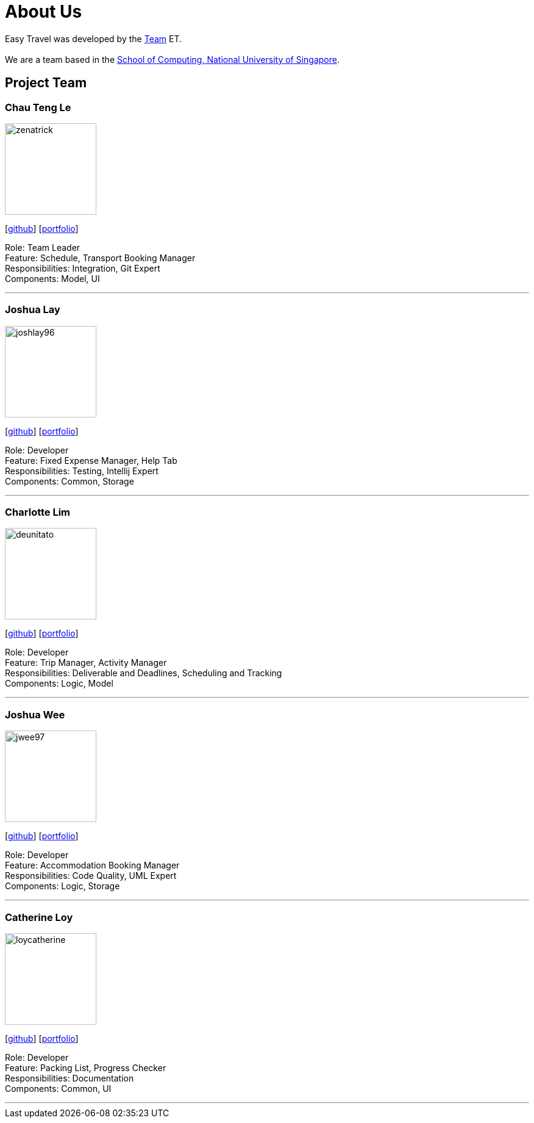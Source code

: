 = About Us
:site-section: AboutUs
:relfileprefix: team/
:imagesDir: images
:stylesDir: stylesheets

Easy Travel was developed by the https://github.com/AY1920S2-CS2103T-W17-3/main[Team] ET. +
{empty} +
We are a team based in the http://www.comp.nus.edu.sg[School of Computing, National University of Singapore].

== Project Team

=== Chau Teng Le
image::team-profile/zenatrick.png[width="150", align="left"]
{empty}[https://github.com/zenatrick[github]] [<<zenatrick#, portfolio>>]

Role: Team Leader +
Feature: Schedule, Transport Booking Manager +
Responsibilities: Integration, Git Expert +
Components: Model, UI

'''

=== Joshua Lay
image::team-profile/joshlay96.png[width="150", align="left"]
{empty}[http://github.com/joshlay96[github]] [<<joshlay96#, portfolio>>]

Role: Developer +
Feature: Fixed Expense Manager, Help Tab +
Responsibilities: Testing, Intellij Expert +
Components: Common, Storage

'''

=== Charlotte Lim
image::./team-profile/deunitato.png[width="150", align="left"]
{empty}[http://github.com/deunitato[github]] [<<deunitato#, portfolio>>]

Role: Developer +
Feature: Trip Manager, Activity Manager +
Responsibilities: Deliverable and Deadlines, Scheduling and Tracking +
Components: Logic, Model

'''

=== Joshua Wee
image::team-profile/jwee97.png[width="150", align="left"]
{empty}[http://github.com/jwee97[github]] [<<jwee97#, portfolio>>]

Role: Developer +
Feature: Accommodation Booking Manager +
Responsibilities: Code Quality, UML Expert +
Components: Logic, Storage

'''

=== Catherine Loy
image::team-profile/loycatherine.png[width="150", align="left"]
{empty}[http://github.com/loycatherine[github]] [<<loycatherine#, portfolio>>]

Role: Developer +
Feature: Packing List, Progress Checker +
Responsibilities: Documentation +
Components: Common, UI

'''
